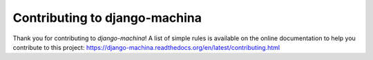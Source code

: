 Contributing to django-machina
##############################

Thank you for contributing to *django-machina*! A list of simple rules is available on the online
documentation to help you contribute to this project: https://django-machina.readthedocs.org/en/latest/contributing.html
